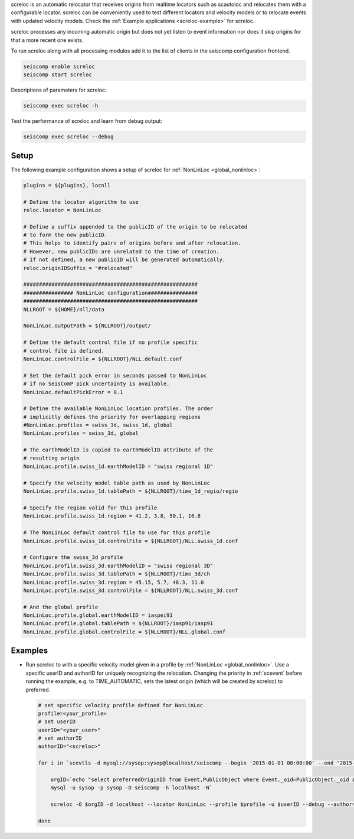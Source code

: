 screloc is an automatic relocator that receives origins from realtime
locators such as scautoloc and relocates them with a configurable locator.
screloc can be conveniently used to test different locators and velocity models
or to relocate events with updated velocity models. Check the
:ref:`Example applications <screloc-example>` for screloc.

screloc processes any incoming automatic origin but does not yet listen to event
information nor does it skip origins for that a more recent one exists.

To run screloc along with all processing modules add it to the list of
clients in the seiscomp configuration frontend.


.. code-block:: sh

   seiscomp enable screloc
   seiscomp start screloc

Descriptions of parameters for screloc:

.. code-block:: sh

   seiscomp exec screloc -h

Test the performance of screloc and learn from debug output:

.. code-block:: sh

   seiscomp exec screloc --debug

Setup
=====

The following example configuration shows a setup of screloc for
:ref:`NonLinLoc <global_nonlinloc>`:

.. code-block:: sh

   plugins = ${plugins}, locnll

   # Define the locator algorithm to use
   reloc.locator = NonLinLoc

   # Define a suffix appended to the publicID of the origin to be relocated
   # to form the new publicID.
   # This helps to identify pairs of origins before and after relocation.
   # However, new publicIDs are unrelated to the time of creation.
   # If not defined, a new publicID will be generated automatically.
   reloc.originIDSuffix = "#relocated"

   ########################################################
   ################ NonLinLoc configuration################
   ########################################################
   NLLROOT = ${HOME}/nll/data

   NonLinLoc.outputPath = ${NLLROOT}/output/

   # Define the default control file if no profile specific
   # control file is defined.
   NonLinLoc.controlFile = ${NLLROOT}/NLL.default.conf

   # Set the default pick error in seconds passed to NonLinLoc
   # if no SeisComP pick uncertainty is available.
   NonLinLoc.defaultPickError = 0.1

   # Define the available NonLinLoc location profiles. The order
   # implicitly defines the priority for overlapping regions
   #NonLinLoc.profiles = swiss_3d, swiss_1d, global
   NonLinLoc.profiles = swiss_3d, global

   # The earthModelID is copied to earthModelID attribute of the
   # resulting origin
   NonLinLoc.profile.swiss_1d.earthModelID = "swiss regional 1D"

   # Specify the velocity model table path as used by NonLinLoc
   NonLinLoc.profile.swiss_1d.tablePath = ${NLLROOT}/time_1d_regio/regio

   # Specify the region valid for this profile
   NonLinLoc.profile.swiss_1d.region = 41.2, 3.8, 50.1, 16.8

   # The NonLinLoc default control file to use for this profile
   NonLinLoc.profile.swiss_1d.controlFile = ${NLLROOT}/NLL.swiss_1d.conf

   # Configure the swiss_3d profile
   NonLinLoc.profile.swiss_3d.earthModelID = "swiss regional 3D"
   NonLinLoc.profile.swiss_3d.tablePath = ${NLLROOT}/time_3d/ch
   NonLinLoc.profile.swiss_3d.region = 45.15, 5.7, 48.3, 11.0
   NonLinLoc.profile.swiss_3d.controlFile = ${NLLROOT}/NLL.swiss_3d.conf

   # And the global profile
   NonLinLoc.profile.global.earthModelID = iaspei91
   NonLinLoc.profile.global.tablePath = ${NLLROOT}/iasp91/iasp91
   NonLinLoc.profile.global.controlFile = ${NLLROOT}/NLL.global.conf


.. _screloc-example:

Examples
========

* Run screloc to with a specific velocity model given in a profile by :ref:`NonLinLoc <global_nonlinloc>`.
  Use a specific userID and authorID for uniquely recognizing the relocation.
  Changing the priority in :ref:`scevent` before running the example, e.g. to
  TIME_AUTOMATIC, sets the latest origin (which will be created by screloc) to preferred.

  .. code-block:: sh

    # set specific velocity profile defined for NonLinLoc
    profile=<your_profile>
    # set userID
    userID="<your_user>"
    # set authorID
    authorID="<screloc>"

    for i in `scevtls -d mysql://sysop:sysop@localhost/seiscomp --begin '2015-01-01 00:00:00' --end '2015-02-01 00:00:00'`; do

        orgID=`echo "select preferredOriginID from Event,PublicObject where Event._oid=PublicObject._oid and PublicObject.publicID='$i'" |\
        mysql -u sysop -p sysop -D seiscomp -h localhost -N`

        screloc -O $orgID -d localhost --locator NonLinLoc --profile $profile -u $userID --debug --author=$authorID

    done
